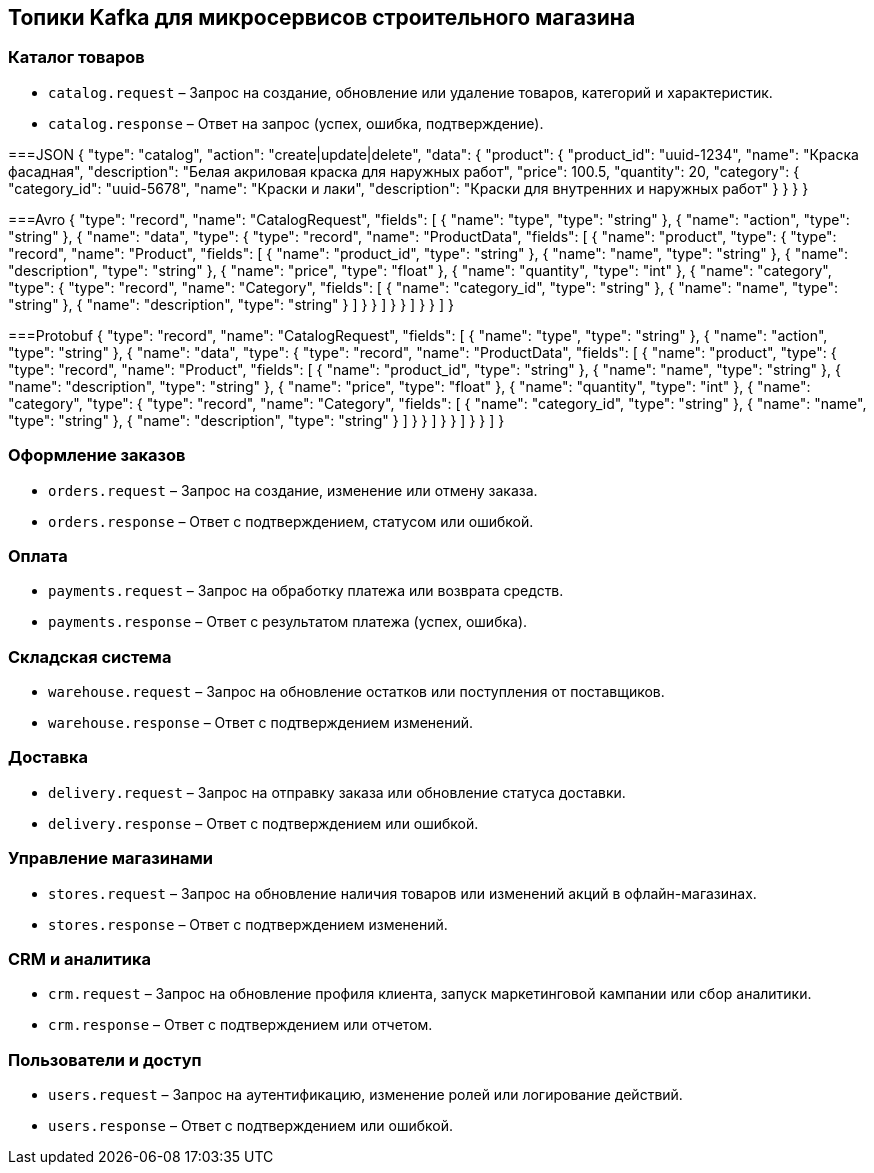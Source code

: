 == Топики Kafka для микросервисов строительного магазина

=== Каталог товаров
* `catalog.request` – Запрос на создание, обновление или удаление товаров, категорий и характеристик.
* `catalog.response` – Ответ на запрос (успех, ошибка, подтверждение).

===JSON
{
  "type": "catalog",
  "action": "create|update|delete",
  "data": {
    "product": {
      "product_id": "uuid-1234",
      "name": "Краска фасадная",
      "description": "Белая акриловая краска для наружных работ",
      "price": 100.5,
      "quantity": 20,
      "category": {
        "category_id": "uuid-5678",
        "name": "Краски и лаки",
        "description": "Краски для внутренних и наружных работ"
      }
    }
  }
}

===Avro
{
  "type": "record",
  "name": "CatalogRequest",
  "fields": [
    {
      "name": "type",
      "type": "string"
    },
    {
      "name": "action",
      "type": "string"
    },
    {
      "name": "data",
      "type": {
        "type": "record",
        "name": "ProductData",
        "fields": [
          {
            "name": "product",
            "type": {
              "type": "record",
              "name": "Product",
              "fields": [
                {
                  "name": "product_id",
                  "type": "string"
                },
                {
                  "name": "name",
                  "type": "string"
                },
                {
                  "name": "description",
                  "type": "string"
                },
                {
                  "name": "price",
                  "type": "float"
                },
                {
                  "name": "quantity",
                  "type": "int"
                },
                {
                  "name": "category",
                  "type": {
                    "type": "record",
                    "name": "Category",
                    "fields": [
                      {
                        "name": "category_id",
                        "type": "string"
                      },
                      {
                        "name": "name",
                        "type": "string"
                      },
                      {
                        "name": "description",
                        "type": "string"
                      }
                    ]
                  }
                }
              ]
            }
          }
        ]
      }
    }
  ]
}

===Protobuf
{
  "type": "record",
  "name": "CatalogRequest",
  "fields": [
    {
      "name": "type",
      "type": "string"
    },
    {
      "name": "action",
      "type": "string"
    },
    {
      "name": "data",
      "type": {
        "type": "record",
        "name": "ProductData",
        "fields": [
          {
            "name": "product",
            "type": {
              "type": "record",
              "name": "Product",
              "fields": [
                {
                  "name": "product_id",
                  "type": "string"
                },
                {
                  "name": "name",
                  "type": "string"
                },
                {
                  "name": "description",
                  "type": "string"
                },
                {
                  "name": "price",
                  "type": "float"
                },
                {
                  "name": "quantity",
                  "type": "int"
                },
                {
                  "name": "category",
                  "type": {
                    "type": "record",
                    "name": "Category",
                    "fields": [
                      {
                        "name": "category_id",
                        "type": "string"
                      },
                      {
                        "name": "name",
                        "type": "string"
                      },
                      {
                        "name": "description",
                        "type": "string"
                      }
                    ]
                  }
                }
              ]
            }
          }
        ]
      }
    }
  ]
}



=== Оформление заказов
* `orders.request` – Запрос на создание, изменение или отмену заказа.
* `orders.response` – Ответ с подтверждением, статусом или ошибкой.

=== Оплата
* `payments.request` – Запрос на обработку платежа или возврата средств.
* `payments.response` – Ответ с результатом платежа (успех, ошибка).

=== Складская система
* `warehouse.request` – Запрос на обновление остатков или поступления от поставщиков.
* `warehouse.response` – Ответ с подтверждением изменений.

=== Доставка
* `delivery.request` – Запрос на отправку заказа или обновление статуса доставки.
* `delivery.response` – Ответ с подтверждением или ошибкой.

=== Управление магазинами
* `stores.request` – Запрос на обновление наличия товаров или изменений акций в офлайн-магазинах.
* `stores.response` – Ответ с подтверждением изменений.

=== CRM и аналитика
* `crm.request` – Запрос на обновление профиля клиента, запуск маркетинговой кампании или сбор аналитики.
* `crm.response` – Ответ с подтверждением или отчетом.

=== Пользователи и доступ
* `users.request` – Запрос на аутентификацию, изменение ролей или логирование действий.
* `users.response` – Ответ с подтверждением или ошибкой.